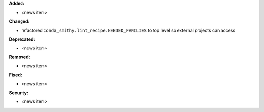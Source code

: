 **Added:**

* <news item>

**Changed:**

* refactored ``conda_smithy.lint_recipe.NEEDED_FAMILIES`` to top level so external projects can access

**Deprecated:**

* <news item>

**Removed:**

* <news item>

**Fixed:**

* <news item>

**Security:**

* <news item>

